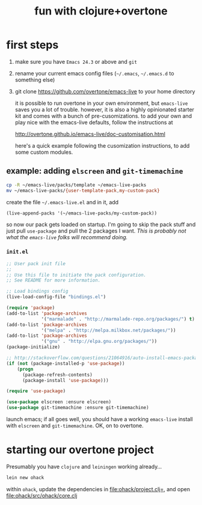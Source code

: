 #+OPTIONS: html-link-use-abs-url:nil html-postamble:auto
#+OPTIONS: html-preamble:t html-scripts:t html-style:t html5-fancy:nil
#+OPTIONS: tex:t
#+CREATOR: <a href="http://www.gnu.org/software/emacs/">Emacs</a> 24.4.1 (<a href="http://orgmode.org">Org</a> mode 8.0)
#+HTML_CONTAINER: div
#+HTML_DOCTYPE: xhtml-strict
#+HTML_HEAD:
#+HTML_HEAD_EXTRA:
#+HTML_LINK_HOME:
#+HTML_LINK_UP:
#+HTML_MATHJAX:
#+INFOJS_OPT:
#+LATEX_HEADER:
#+TITLE: fun with clojure+overtone

* first steps

  1. make sure you have =Emacs 24.3= or above and =git=
  2. rename your current emacs config files (=~/.emacs=, =~/.emacs.d= to
     something else)
  2. git clone https://github.com/overtone/emacs-live to your home
     directory

     it is possible to run overtone in your own environment, but
     =emacs-live= saves you a lot of trouble. however, it is also a
     highly opinionated starter kit and comes with a bunch of
     pre-cusomizations.  to add your own and play nice with the
     emacs-live defaults, follow the instructions at

     http://overtone.github.io/emacs-live/doc-customisation.html

     here's a quick example following the cusomization instructions,
     to add some custom modules.

** example: adding =elscreen= and =git-timemachine=

   #+BEGIN_SRC sh :eval never
   cp -R ~/emacs-live/packs/template ~/emacs-live-packs
   mv ~/emacs-live-packs/{user-template-pack,my-custom-pack}
   #+END_SRC

   create the file =~/.emacs-live.el= and in it, add

   #+BEGIN_SRC emacs-list :eval never
   (live-append-packs '(~/emacs-live-packs/my-custom-pack))
   #+END_SRC

   so now our pack gets loaded on startup. I'm going to skip the pack
   stuff and just pull =use-package= and pull the 2 packages I
   want. /This is probably not what the =emacs-live= folks will
   recommend doing./

*** =init.el=

    #+BEGIN_SRC emacs-lisp :eval never :file ~/emacs-live-packs/my-custom-pack/init.el
      ;; User pack init file
      ;;
      ;; Use this file to initiate the pack configuration.
      ;; See README for more information.

      ;; Load bindings config
      (live-load-config-file "bindings.el")

      (require 'package)
      (add-to-list 'package-archives
                   '("marmalade" . "http://marmalade-repo.org/packages/") t)
      (add-to-list 'package-archives
                   '("melpa" . "http://melpa.milkbox.net/packages/"))
      (add-to-list 'package-archives
                   '("gnu" . "http://elpa.gnu.org/packages/"))
      (package-initialize)

      ;; http://stackoverflow.com/questions/21064916/auto-install-emacs-packages-with-melpa
      (if (not (package-installed-p 'use-package))
          (progn
            (package-refresh-contents)
            (package-install 'use-package)))

      (require 'use-package)

      (use-package elscreen :ensure elscreen)
      (use-package git-timemachine :ensure git-timemachine)

    #+END_SRC

    launch emacs; if all goes well, you should have a working
    =emacs-live= install with =elscreen= and =git-timemachine=. OK, on
    to overtone.

* starting our overtone project

  Presumably you have =clojure= and =leiningen= working already...

  #+BEGIN_SRC sh :eval never
  lein new ohack
  #+END_SRC

  within =ohack=, update the dependencies in [[file:ohack/project.clj=]],
  and open [[file:ohack/src/ohack/core.clj]]
